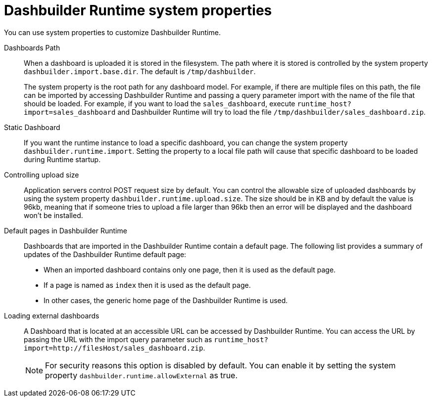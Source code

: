 [id='customizing-dashbuilder-ref']
= Dashbuilder Runtime system properties
You can use system properties to customize Dashbuilder Runtime.
//Add these to the system.properties file?

Dashboards Path::

When a dashboard is uploaded it is stored in the filesystem. The path where it is stored is controlled by the system property `dashbuilder.import.base.dir`. The default is `/tmp/dashbuilder`.
+
The system property is the root path for any dashboard model. For example, if there are multiple files on this path, the file can be imported by accessing Dashbuilder Runtime and passing a query parameter import with the name of the file that should be loaded. For example, if you want to load the `sales_dashboard`, execute `runtime_host?import=sales_dashboard` and Dashbuilder Runtime will try to load the file `/tmp/dashbuilder/sales_dashboard.zip`.

Static Dashboard::

If you want the runtime instance to load a specific dashboard, you can change the system property `dashbuilder.runtime.import`. Setting the property to a local file path will cause that specific dashboard to be loaded during Runtime startup.

Controlling upload size::

Application servers control POST request size by default. You can control the allowable size of uploaded dashboards by using the system property `dashbuilder.runtime.upload.size`. The size should be in KB and by default the value is 96kb, meaning that if someone tries to upload a file larger than 96kb then an error will be displayed and the dashboard won’t be installed.

Default pages in Dashbuilder Runtime::

Dashboards that are imported in the Dashbuilder Runtime contain a default page. The following list provides a summary of updates of the Dashbuilder Runtime default page:

* When an imported dashboard contains only one page, then it is used as the default page.
* If a page is named as `index` then it is used as the default page.
* In other cases, the generic home page of the Dashbuilder Runtime is used.

Loading external dashboards::

A Dashboard that is located at an accessible URL can be accessed by Dashbuilder Runtime. You can access the URL by passing the URL with the import query parameter such as `runtime_host?import=http://filesHost/sales_dashboard.zip`.
+
NOTE: For security reasons this option is disabled by default. You can enable it by setting the system property `dashbuilder.runtime.allowExternal` as true.

